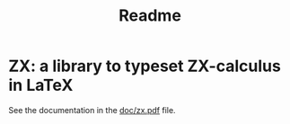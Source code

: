 #+TITLE: Readme

* ZX: a library to typeset ZX-calculus in LaTeX

See the documentation in the [[https://github.com/leo-colisson/zx/doc/zx.pdf][doc/zx.pdf]] file.
